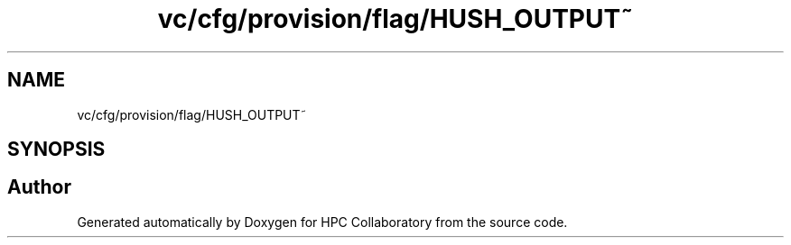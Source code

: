 .TH "vc/cfg/provision/flag/HUSH_OUTPUT~" 3 "Mon Mar 23 2020" "HPC Collaboratory" \" -*- nroff -*-
.ad l
.nh
.SH NAME
vc/cfg/provision/flag/HUSH_OUTPUT~
.SH SYNOPSIS
.br
.PP
.SH "Author"
.PP 
Generated automatically by Doxygen for HPC Collaboratory from the source code\&.
